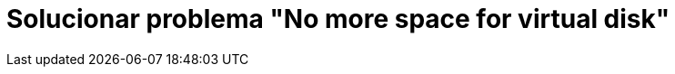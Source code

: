 = Solucionar problema "No more space for virtual disk"
// See https://hubpress.gitbooks.io/hubpress-knowledgebase/content/ for information about the parameters.
:hp-image: https://i0.wp.com/www.mes-vms.fr/wp-content/uploads/2015/08/vmware_vsphere.png
// :published_at: 2019-01-31
:hp-tags: vmware, virtualización,
// :hp-alt-title: My English Title
